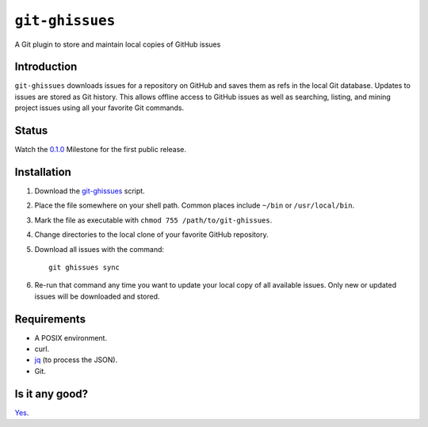================
``git-ghissues``
================

A Git plugin to store and maintain local copies of GitHub issues

Introduction
============

``git-ghissues`` downloads issues for a repository on GitHub and saves them as
refs in the local Git database. Updates to issues are stored as Git history.
This allows offline access to GitHub issues as well as searching, listing, and
mining project issues using all your favorite Git commands.

Status
======

Watch the `0.1.0
<https://github.com/whiteinge/git-ghissues/issues?milestone=2&state=open>`_
Milestone for the first public release.

Installation
============

1.  Download the `git-ghissues`_ script.

2.  Place the file somewhere on your shell path.
    Common places include ``~/bin`` or ``/usr/local/bin``.

3.  Mark the file as executable with ``chmod 755 /path/to/git-ghissues``.

4.  Change directories to the local clone of your favorite GitHub repository.

5.  Download all issues with the command::

        git ghissues sync

6.  Re-run that command any time you want to update your local copy of all
    available issues. Only new or updated issues will be downloaded and stored.

.. _`git-ghissues`: https://raw.githubusercontent.com/whiteinge/git-ghissues/master/git-ghissues

Requirements
============

* A POSIX environment.
* curl.
* `jq <http://stedolan.github.io/jq/>`_ (to process the JSON).
* Git.

Is it any good?
===============

`Yes <https://news.ycombinator.com/item?id=3067434>`_.
